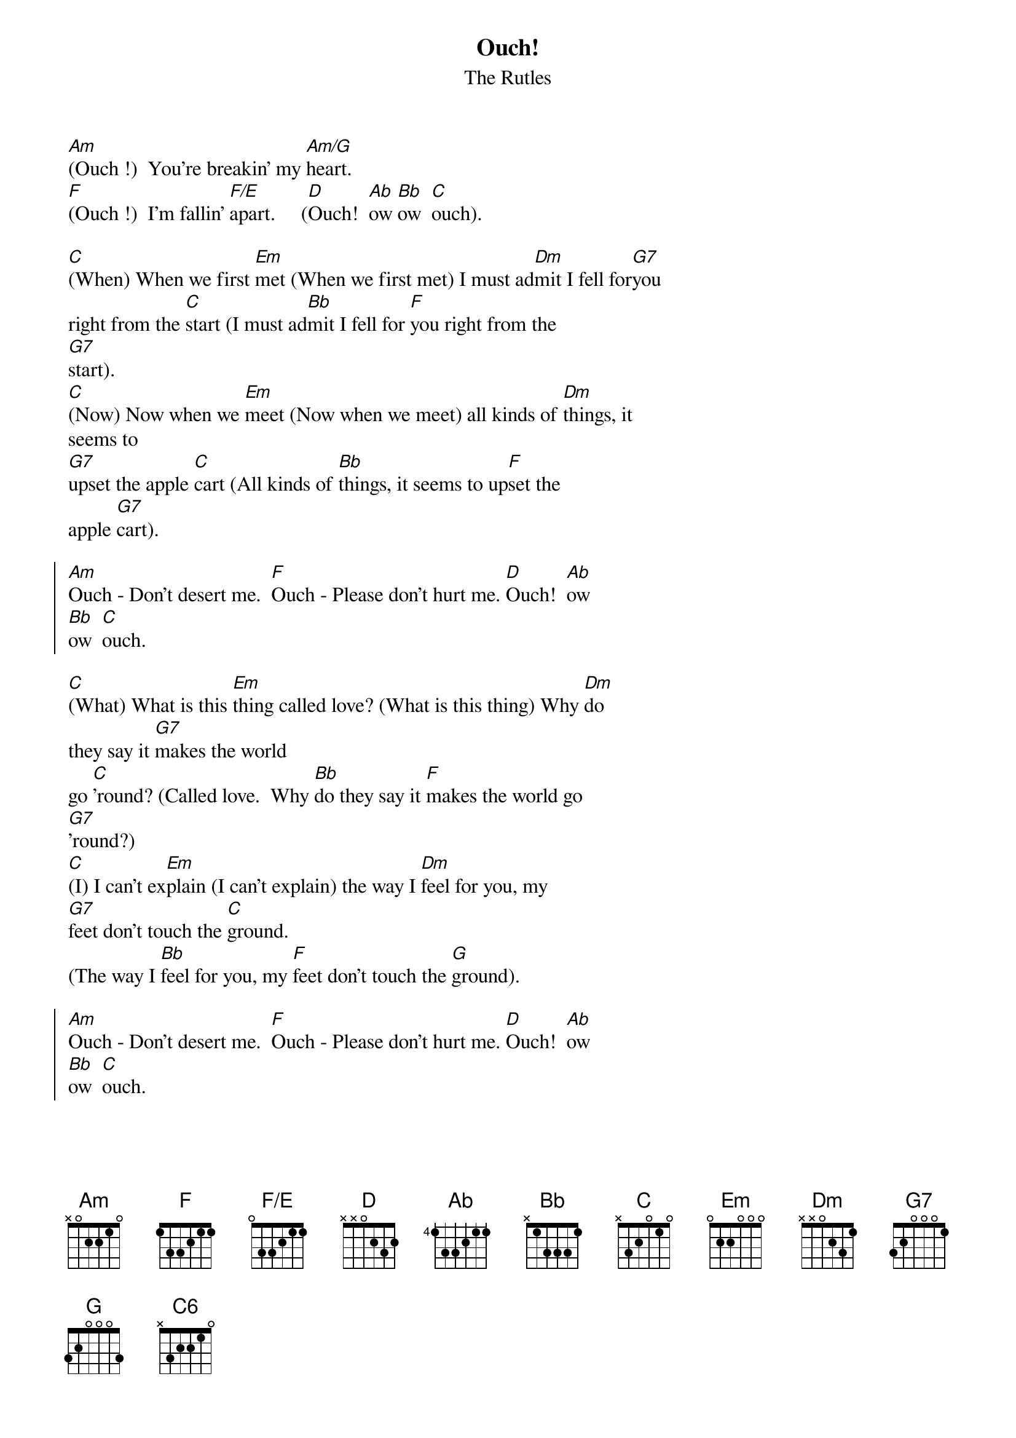 {t: Ouch!}
{st: The Rutles}
{define: F/E base-fret 0 frets 0 3 3 2 1 1}
[Am](Ouch !)  You're breakin' my [Am/G]heart.
[F](Ouch !)  I'm fallin' [F/E]apart.     ([D]Ouch!  [Ab]ow [Bb]ow  [C]ouch).
    
[C](When) When we first [Em]met (When we first met) I must ad[Dm]mit I fell for[G7]you
right from the [C]start (I must ad[Bb]mit I fell for [F]you right from the
[G7]start).
[C](Now) Now when we [Em]meet (Now when we meet) all kinds of [Dm]things, it
seems to
[G7]upset the apple [C]cart (All kinds of [Bb]things, it seems to up[F]set the
apple [G7]cart).
    
{soc}
[Am]Ouch - Don't desert me.  [F]Ouch - Please don't hurt me. [D]Ouch!  [Ab]ow
[Bb]ow  [C]ouch.
{eoc}
    
[C](What) What is this [Em]thing called love? (What is this thing) Why [Dm]do
they say it [G7]makes the world 
go [C]'round? (Called love.  Why [Bb]do they say it [F]makes the world go
[G7]'round?)
[C](I) I can't ex[Em]plain (I can't explain) the way I [Dm]feel for you, my
[G7]feet don't touch the [C]ground.
(The way I [Bb]feel for you, my [F]feet don't touch the [G]ground).
    
{soc}
[Am]Ouch - Don't desert me.  [F]Ouch - Please don't hurt me. [D]Ouch!  [Ab]ow
[Bb]ow  [C]ouch.
{eoc}

[C](When) When we first [Em]met (When we first met) I must ad[Dm]mit I fell for[G7]you
right from the [C]start ( I must ad[Bb]mit I fell for [F]you right from the
[G7]start).
[C](Now) Now when we [Em]meet (Now when we meet) all kinds of [Dm]things, it
seems to
[G7]upset the apple [C]cart (All kinds of [Bb]things, it seems to up[F]set the
apple [G7]cart).
    
{soc}
[Am]Ouch - Don't desert me.  [F]Ouch - Please don't hurt me. [D]Ouch!  [Ab]ow
[Bb]ow  [C]ouch.
[Am]Ouch - Don't desert me.  [F]Ouch - Please don't hurt me. [D]Ouch!  [Ab]ow
[Bb]ow [C]ouch. [C6]
{eoc}
